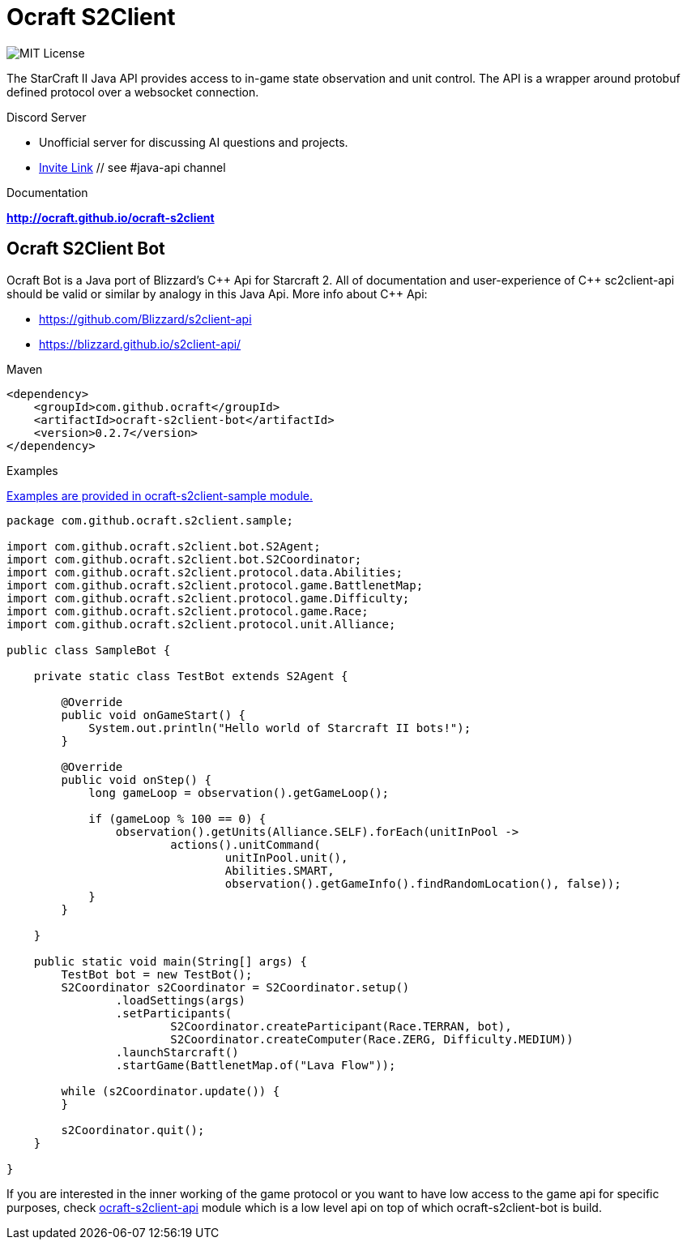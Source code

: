 ifdef::env-github[:outfilesuffix: .adoc]

[[ocraft]]
= Ocraft S2Client

image:https://img.shields.io/badge/license-MIT-brightgreen.svg[alt="MIT License"]

The StarCraft II Java API provides access to in-game state observation and unit control. The API is a wrapper around protobuf
defined protocol over a websocket connection.

.Discord Server
* Unofficial server for discussing AI questions and projects.
* https://discord.gg/qTZ65sh[Invite Link] // see #java-api channel

.Documentation
*link:http://ocraft.github.io/ocraft-s2client[]*

[[ocraft.bot]]
== Ocraft S2Client Bot

Ocraft Bot is a Java port of Blizzard's C\++ Api for Starcraft 2. All of documentation and user-experience of C++
sc2client-api should be valid or similar by analogy in this Java Api. More info about C++ Api:

* https://github.com/Blizzard/s2client-api
* https://blizzard.github.io/s2client-api/

.Maven
[source,xml]
----
<dependency>
    <groupId>com.github.ocraft</groupId>
    <artifactId>ocraft-s2client-bot</artifactId>
    <version>0.2.7</version>
</dependency>
----

.Examples

https://github.com/ocraft/ocraft-s2client/tree/master/ocraft-s2client-sample[Examples are provided in ocraft-s2client-sample module.]

[source,java]
----
package com.github.ocraft.s2client.sample;

import com.github.ocraft.s2client.bot.S2Agent;
import com.github.ocraft.s2client.bot.S2Coordinator;
import com.github.ocraft.s2client.protocol.data.Abilities;
import com.github.ocraft.s2client.protocol.game.BattlenetMap;
import com.github.ocraft.s2client.protocol.game.Difficulty;
import com.github.ocraft.s2client.protocol.game.Race;
import com.github.ocraft.s2client.protocol.unit.Alliance;

public class SampleBot {

    private static class TestBot extends S2Agent {

        @Override
        public void onGameStart() {
            System.out.println("Hello world of Starcraft II bots!");
        }

        @Override
        public void onStep() {
            long gameLoop = observation().getGameLoop();

            if (gameLoop % 100 == 0) {
                observation().getUnits(Alliance.SELF).forEach(unitInPool ->
                        actions().unitCommand(
                                unitInPool.unit(),
                                Abilities.SMART,
                                observation().getGameInfo().findRandomLocation(), false));
            }
        }

    }

    public static void main(String[] args) {
        TestBot bot = new TestBot();
        S2Coordinator s2Coordinator = S2Coordinator.setup()
                .loadSettings(args)
                .setParticipants(
                        S2Coordinator.createParticipant(Race.TERRAN, bot),
                        S2Coordinator.createComputer(Race.ZERG, Difficulty.MEDIUM))
                .launchStarcraft()
                .startGame(BattlenetMap.of("Lava Flow"));

        while (s2Coordinator.update()) {
        }

        s2Coordinator.quit();
    }

}
----

If you are interested in the inner working of the game protocol or you want to have low access to the game api for
specific purposes, check link:ocraft-s2client-api/README.adoc[ocraft-s2client-api] module which is a low level api on
top of which ocraft-s2client-bot is build.